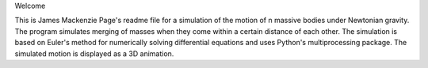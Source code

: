Welcome

This is James Mackenzie Page's readme file for a simulation of the motion 
of n massive bodies under Newtonian gravity. The program simulates merging
of masses when they come within a certain distance of each other. The 
simulation is based on Euler's method for numerically solving differential
equations and uses Python's multiprocessing package. The simulated motion 
is displayed as a 3D animation.